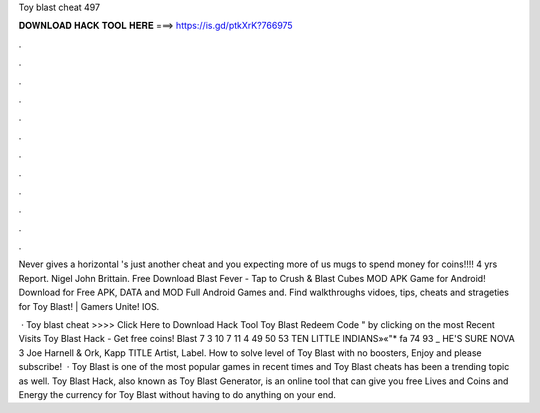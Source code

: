 Toy blast cheat 497



𝐃𝐎𝐖𝐍𝐋𝐎𝐀𝐃 𝐇𝐀𝐂𝐊 𝐓𝐎𝐎𝐋 𝐇𝐄𝐑𝐄 ===> https://is.gd/ptkXrK?766975



.



.



.



.



.



.



.



.



.



.



.



.

Never gives a horizontal 's just another cheat and you expecting more of us mugs to spend money for coins!!!! 4 yrs Report. Nigel John Brittain. Free Download Blast Fever - Tap to Crush & Blast Cubes MOD APK Game for Android! Download for Free APK, DATA and MOD Full Android Games and. Find walkthroughs vidoes, tips, cheats and strageties for Toy Blast! | Gamers Unite! IOS.

 · Toy blast cheat >>>> Click Here to Download Hack Tool Toy Blast Redeem Code " by clicking on the most Recent Visits Toy Blast Hack - Get free coins! Blast 7 3 10 7 11 4 49 50 53 TEN LITTLE INDIANS»«"* fa 74 93 _ HE'S SURE NOVA 3 Joe Harnell & Ork, Kapp TITLE Artist, Label. How to solve level of Toy Blast with no boosters, Enjoy and please subscribe!  · Toy Blast is one of the most popular games in recent times and Toy Blast cheats has been a trending topic as well. Toy Blast Hack, also known as Toy Blast Generator, is an online tool that can give you free Lives and Coins and Energy the currency for Toy Blast without having to do anything on your end.
